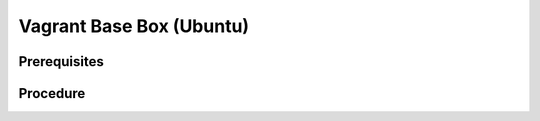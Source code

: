 Vagrant Base Box (Ubuntu)
=========================

Prerequisites
-------------

.. card:: Vagrant

   https://developer.hashicorp.com/vagrant/install

.. card:: VMware Workstation Pro

   https://www.vmware.com/products/workstation-pro/workstation-pro-evaluation.html

.. code-block:: shell
   :caption: Vagrant VMWare Plugin

   vagrant plugin install vagrant-vmware-desktop
   vagrant plugin update vagrant-vmware-desktop

Procedure
---------

.. card:: Build-VM (Host)

   1. maxmium disk size: 250GB
   2. store virtual disk as a single file: ✅
   
.. card:: Build-VM (Guest)
   
   1. install operating system
   2. username: `vagrant`
   3. password: `vagrant`

.. card:: Post-Install (Guest)
   
   .. card:: Passwordless Sudo
   
      1. run `sudo visudo`
      2. add the following line: `vagrant ALL=(ALL) NOPASSWD: ALL`
      3. remove any line that contains `requiretty`
   
   .. card:: Remove UseDNS

      1. edit `/etc/ssh/sshd_config` (`sudo nano /etc/ssh/sshd_config`)
      2. set `UseDNS` to `no`

   .. code-block:: shell
      :caption: SSH Configuration

      # install ssh server
      sudo apt-get install openssh-server
      sudo systemctl enable ssh
      sudo systemctl start ssh

      # install vagrant ssh key
      sudo chmod go-w ~/
      sudo mkdir -p ~/.ssh
      sudo chmod 700 ~/.ssh
      sudo touch ~/.ssh/authorized_keys
      sudo chmod 600 ~/.ssh/authorized_keys
      VAGRANT_PUB_URL="https://raw.githubusercontent.com/hashicorp/vagrant/main/keys/vagrant.pub"
      wget -qO- "$VAGRANT_PUB_URL" | sudo tee -a ~/.ssh/authorized_keys >/dev/null

.. card:: Add-Files to VM Directory (Host):

   .. code-block:: json
      :caption: metadata.json

      {
         "provider": "vmware_desktop"
      }

   .. code-block:: ruby
      :caption: Vagrantfile

      Vagrant.configure("2") do |config|
         # Add default configuration options here
      end

.. code-block:: shell
   :caption: Export-Base Box (Host)

   VM='ubuntu-22'
   VMDir="$HOME/development/assets/vms/vmware/$VM"
   BaseBoxDir="$HOME/development/assets/vagrant/base-boxes"

   cd $VMDir
   vmware-vdiskmanager -d ./$VM.vmdk
   vmware-vdiskmanager -k ./$VM.vmdk
   tar -v -z -f "$BaseBoxDir/$VM.box" -c $(find . -type f \( -name "*.nvram" -o -name "*.vmsd" -o -name "*.vmx" -o -name "*.vmxf" -o -name "*.vmdk" \)) metadata.json Vagrantfile
   vagrant box add "$BaseBoxDir/$VM.box" --name=$VM

.. code-block:: shell
   :caption: Test-Base Box (Host)

   VM='ubuntu-22'

   vagrant init $VM
   vagrant up